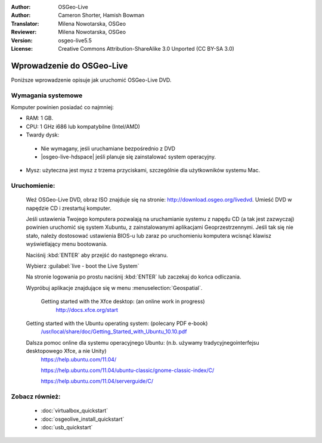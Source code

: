 
:Author: OSGeo-Live
:Author: Cameron Shorter, Hamish Bowman
:Translator: Milena Nowotarska, OSGeo
:Reviewer: Milena Nowotarska, OSGeo
:Version: osgeo-live5.5
:License: Creative Commons Attribution-ShareAlike 3.0 Unported  (CC BY-SA 3.0)

.. _osgeolive-install-quickstart:
 
********************************************************************************
Wprowadzenie do OSGeo-Live
********************************************************************************

Poniższe wprowadzenie opisuje jak uruchomić OSGeo-Live DVD.

Wymagania systemowe
--------------------------------------------------------------------------------

Komputer powinien posiadać co najmniej:

* RAM: 1 GB.
* CPU: 1 GHz i686 lub kompatybilne (Intel/AMD)
* Twardy dysk: 

 * Nie wymagany, jeśli uruchamiane bezpośrednio z DVD 
 * |osgeo-live-hdspace| jeśli planuje się zainstalować system operacyjny. 

* Mysz: użyteczna jest mysz z trzema przyciskami, szczególnie dla użytkowników systemu Mac. 

Uruchomienie:
--------------------------------------------------------------------------------

  Weź OSGeo-Live DVD, obraz ISO znajduje się na stronie: http://download.osgeo.org/livedvd.
  Umieść DVD w napędzie CD i zrestartuj komputer.

  Jeśli ustawienia Twojego komputera pozwalają na uruchamianie systemu z napędu CD (a tak jest zazwyczaj) powinien uruchomić się system Xubuntu, z zainstalowanymi aplikacjami Geoprzestrzennymi. Jeśli tak się nie stało, należy dostosować ustawienia BIOS-u lub zaraz po uruchomieniu komputera wcisnąć klawisz wyświetlający menu bootowania.

  .. image:: ../../images/screenshots/800x600/osgeolive_boot.png
    :scale: 70 %
    :alt: boot

  Naciśnij :kbd:`ENTER` aby przejść do następnego ekranu.

  .. image:: ../../images/screenshots/800x600/osgeolive_boot_select.png
    :scale: 70 %
    :alt: boot select

  Wybierz :guilabel:`live - boot the Live System`

  .. image:: ../../images/screenshots/800x600/osgeolive_login.png
    :scale: 70 %
    :alt: boot select

  Na stronie logowania po prostu naciśnij :kbd:`ENTER` lub zaczekaj do końca odliczania.

  .. image:: ../../images/screenshots/800x600/osgeolive_menu.png
    :scale: 70 %
    :alt: boot select

  Wypróbuj aplikacje znajdujące się w menu :menuselection:`Geospatial`. 

   Getting started with the Xfce desktop: (an online work in progress)
    http://docs.xfce.org/start

  Getting started with the Ubuntu operating system: (polecany PDF e-book)
    `/usr/local/share/doc/Getting_Started_with_Ubuntu_10.10.pdf </usr/local/share/doc/Getting_Started_with_Ubuntu_10.10.pdf>`_

  Dalsza pomoc online dla systemu operacyjnego Ubuntu: (n.b. używamy tradycyjnegointerfejsu desktopowego Xfce, a nie Unity)
    https://help.ubuntu.com/11.04/

    https://help.ubuntu.com/11.04/ubuntu-classic/gnome-classic-index/C/

    https://help.ubuntu.com/11.04/serverguide/C/


Zobacz również:
--------------------------------------------------------------------------------

 * :doc:`virtualbox_quickstart`
 * :doc:`osgeolive_install_quickstart`
 * :doc:`usb_quickstart`

